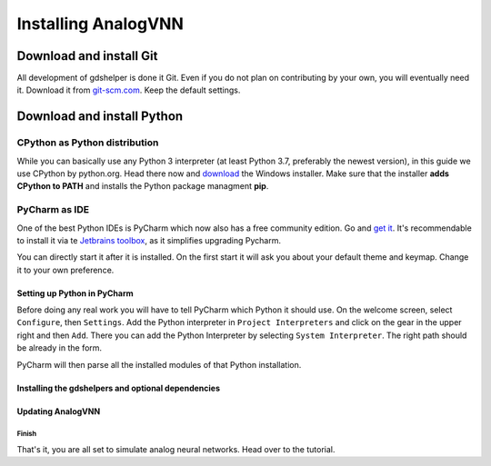 ***************************************************************
Installing AnalogVNN
***************************************************************

Download and install Git
========================

All development of gdshelper is done it Git. Even if you do not plan on contributing by your own, you will eventually
need it. Download it from `git-scm.com <http://git-scm.com/downloads>`_. Keep the default settings.

Download and install Python
===========================

CPython as Python distribution
-------------------------------

While you can basically use any Python 3 interpreter (at least Python 3.7, preferably the newest version), in this guide we use CPython by python.org. Head there now and
`download <https://www.python.org/downloads/>`_ the Windows installer. Make sure that the installer **adds CPython to PATH** and installs the Python package managment **pip**.


PyCharm as IDE
--------------

One of the best Python IDEs is PyCharm which now also has a free community edition. Go and
`get it <http://www.jetbrains.com/pycharm/>`_.
It's recommendable to install it via te `Jetbrains toolbox <https://www.jetbrains.com/toolbox/>`_, as it simplifies upgrading Pycharm.

You can directly start it after it is installed. On the first start it will ask you about your default theme and keymap.
Change it to your own preference.

Setting up Python in PyCharm
^^^^^^^^^^^^^^^^^^^^^^^^^^^^

Before doing any real work you will have to tell PyCharm which Python it should use. On the welcome screen, select
``Configure``, then ``Settings``. Add the Python interpreter in ``Project Interpreters`` and click
on the gear in the upper right and then ``Add``. There you can add the Python Interpreter by selecting ``System Interpreter``.
The right path should be already in the form.

PyCharm will then parse all the installed modules of that Python installation.

Installing the gdshelpers and optional dependencies
^^^^^^^^^^^^^^^^^^^^^^^^^^^^^^^^^^^^^^^^^^^^^^^^^^^

Updating AnalogVNN
^^^^^^^^^^^^^^^^^^^

Finish
""""""

That's it, you are all set to simulate analog neural networks. Head over to the tutorial.